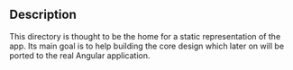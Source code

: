 ** Description
This directory is thought to be the home for a static representation of the app. Its main goal is
to help building the core design which later on will be ported to the real Angular application.
